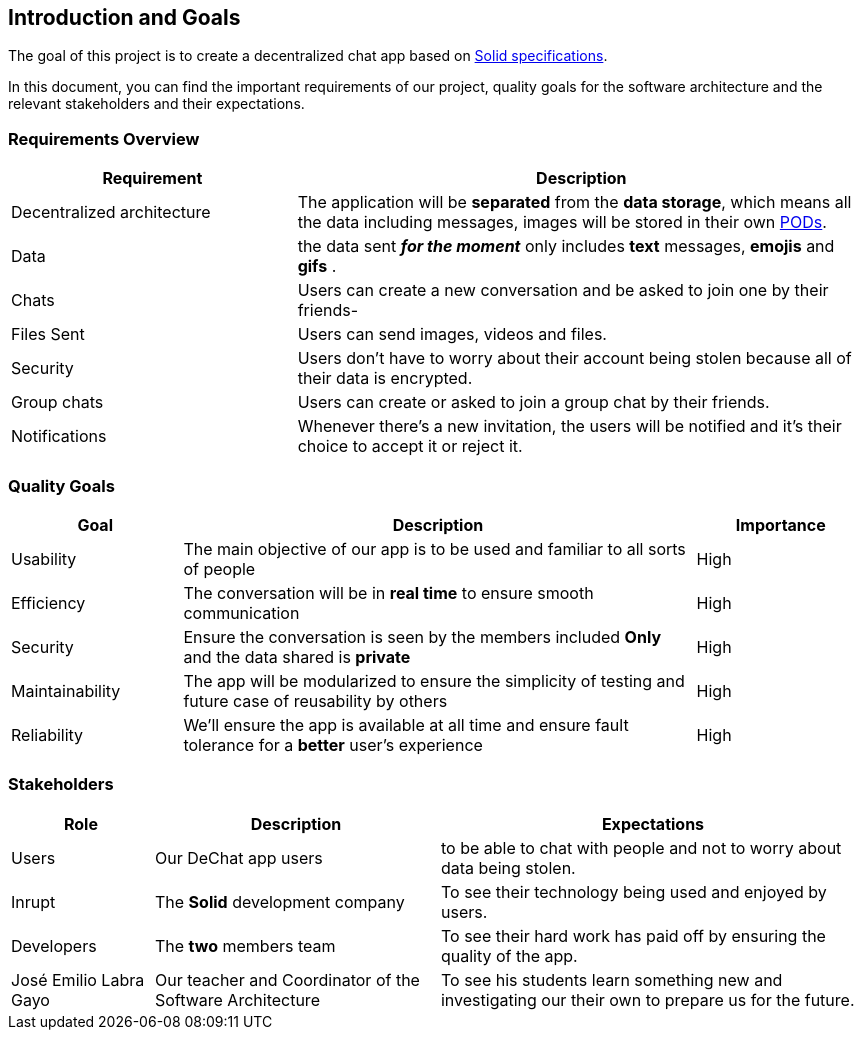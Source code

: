 [[section-introduction-and-goals]]
== Introduction and Goals


****
The goal of this project is to create a decentralized chat app based on link:https://github.com/solid/solid-spec[Solid specifications].

In this document, you can find the important requirements of our project, quality goals for the software architecture and the relevant stakeholders and their expectations.
****

=== Requirements Overview


****
[options="header",cols="1,2"]
|===
| *Requirement* | *Description*
| Decentralized architecture | The application will be **separated** from the **data storage**, which means all the data including messages, images will be stored in their own link:https://solid.inrupt.com/how-it-works[PODs].
| Data | the data sent _**for the moment**_ only includes **text** messages, **emojis** and **gifs** .
| Chats | Users can create a new conversation and be asked to join one by their friends-
| Files Sent | Users can send images, videos and files.
| Security | Users don't have to worry about their account being stolen because all of their data is encrypted.
| Group chats | Users can create or asked to join a group chat by their friends.
| Notifications | Whenever there's a new invitation, the users will be notified and it's their choice to accept it or reject it.
|===
****

=== Quality Goals


****
[options="header",cols="1,3,1"]
|===
| *Goal* | *Description* | *Importance*
| Usability | The main objective of our app is to be used and familiar to all sorts of people | High
| Efficiency | The conversation will be in **real time** to ensure smooth communication | High
| Security | Ensure the conversation is seen by the members included **Only** and the data shared is **private** | High
| Maintainability | The app will be modularized to ensure the simplicity of testing and future case of reusability by others | High
| Reliability | We'll ensure the app is available at all time and ensure fault tolerance for a **better** user's experience | High
|===
****

=== Stakeholders

****
[options="header",cols="1,2,3"]
|===
| *Role* | *Description* | *Expectations*
| Users | Our DeChat app users | to be able to chat with people and not to worry about data being stolen.
| Inrupt | The **Solid** development company | To see their technology being used and enjoyed by users.
| Developers  | The **two** members team | To see their hard work has paid off by ensuring the quality of the app.
| José Emilio Labra Gayo | Our teacher and Coordinator of the Software Architecture | To see his students learn something new and investigating our their own to prepare us for the future.
|===
****

